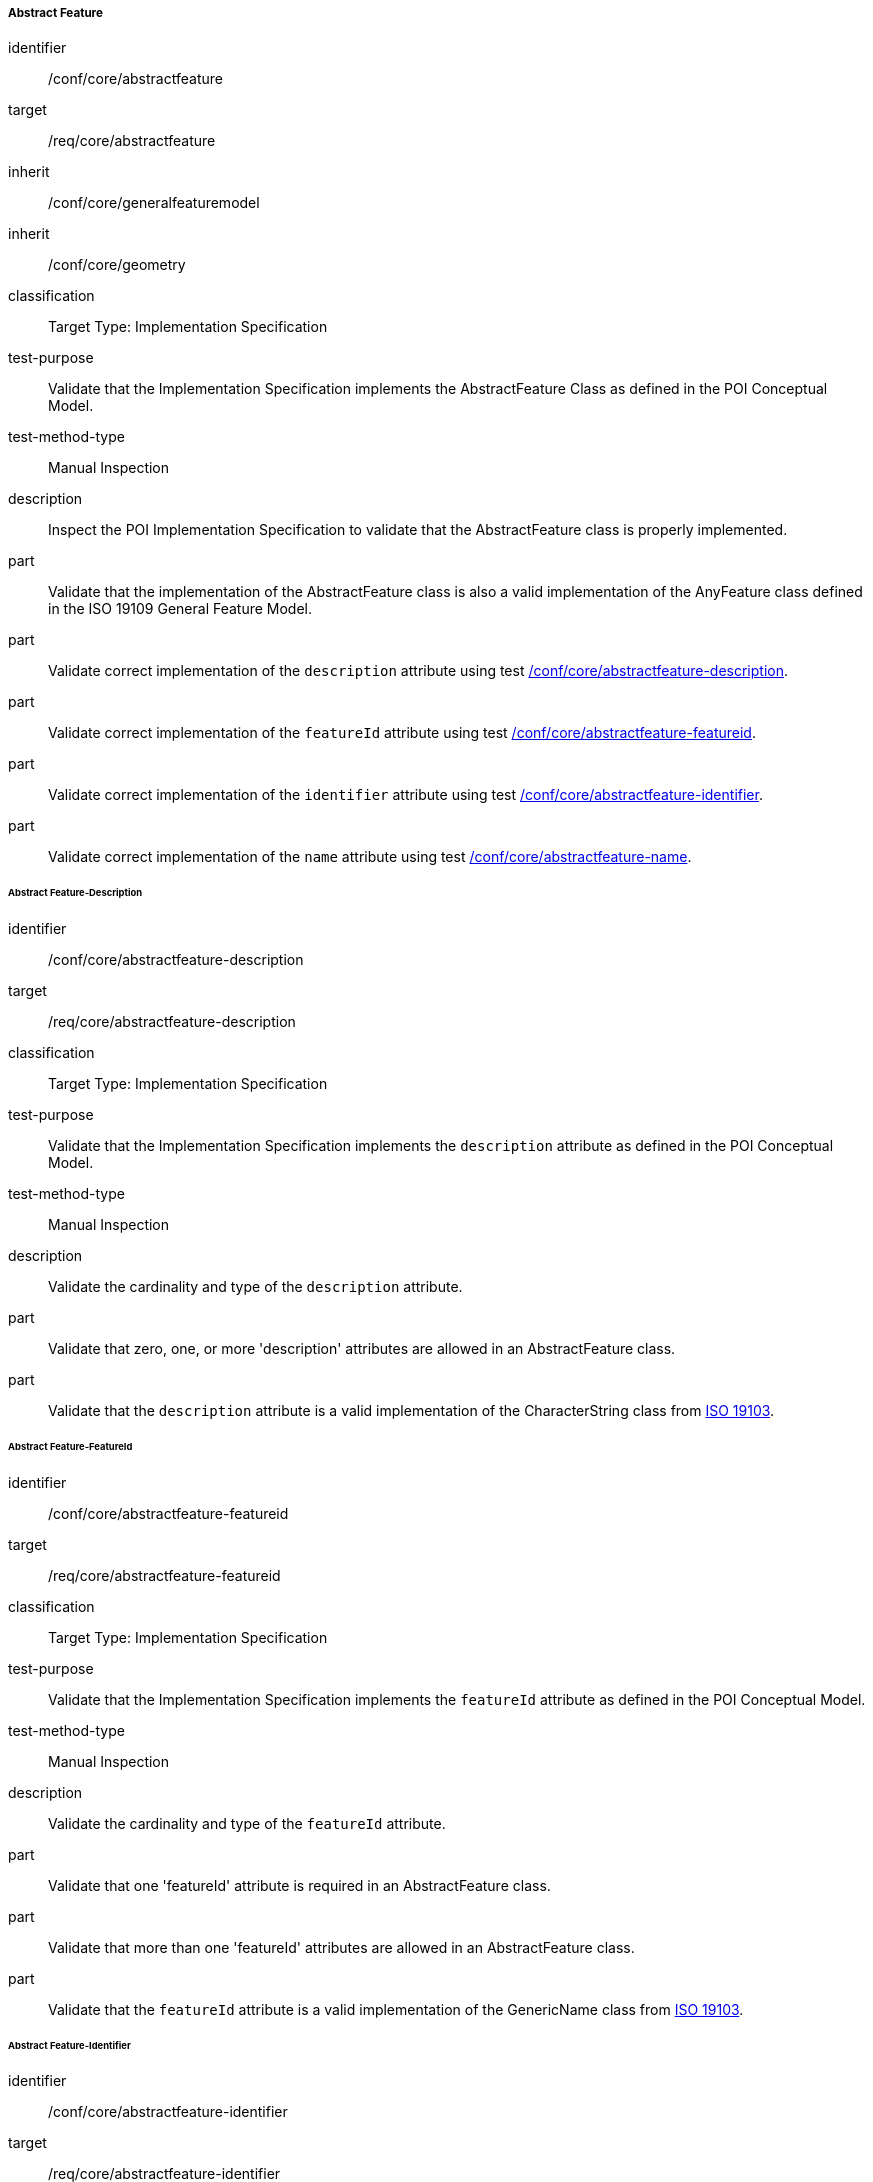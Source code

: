 ===== Abstract Feature

[[ats_core_abstractfeature]]
[abstract_test]
====
[%metadata]
identifier:: /conf/core/abstractfeature

target:: /req/core/abstractfeature

inherit:: /conf/core/generalfeaturemodel
inherit:: /conf/core/geometry

classification:: Target Type: Implementation Specification

test-purpose:: Validate that the Implementation Specification implements the AbstractFeature Class as defined in the POI Conceptual Model.

test-method-type:: Manual Inspection

description:: Inspect the POI Implementation Specification to validate that the AbstractFeature class is properly implemented.

part:: Validate that the implementation of the AbstractFeature class is also a valid implementation of the AnyFeature class defined in the ISO 19109 General Feature Model.

part:: Validate correct implementation of the `description` attribute using test <<ats_core_abstractfeature-description,/conf/core/abstractfeature-description>>.

part:: Validate correct implementation of the `featureId` attribute using test <<ats_core_abstractfeature-featureid,/conf/core/abstractfeature-featureid>>.

part:: Validate correct implementation of the `identifier` attribute using test <<ats_core_abstractfeature-identifier,/conf/core/abstractfeature-identifier>>.

part:: Validate correct implementation of the `name` attribute using test <<ats_core_abstractfeature-name,/conf/core/abstractfeature-name>>.
--
====

====== Abstract Feature-Description

[[ats_core_abstractfeature-description]]
[abstract_test]
====
[%metadata]
identifier:: /conf/core/abstractfeature-description
target:: /req/core/abstractfeature-description
classification:: Target Type: Implementation Specification
test-purpose:: Validate that the Implementation Specification implements the `description` attribute as defined in the POI Conceptual Model.
test-method-type:: Manual Inspection

description:: Validate the cardinality and type of the `description` attribute.

part:: Validate that zero, one, or more 'description' attributes are allowed in an AbstractFeature class.

part:: Validate that the `description` attribute is a valid implementation of the CharacterString class from <<ISO19103,ISO 19103>>. 
====

====== Abstract Feature-FeatureId

[[ats_core_abstractfeature-featureid]]
[abstract_test]
====
[%metadata]
identifier:: /conf/core/abstractfeature-featureid
target:: /req/core/abstractfeature-featureid
classification:: Target Type: Implementation Specification
test-purpose:: Validate that the Implementation Specification implements the `featureId` attribute as defined in the POI Conceptual Model.
test-method-type:: Manual Inspection

description:: Validate the cardinality and type of the `featureId` attribute.

part:: Validate that one 'featureId' attribute is required in an AbstractFeature class.

part:: Validate that more than one 'featureId' attributes are allowed in an AbstractFeature class.

part:: Validate that the `featureId` attribute is a valid implementation of the GenericName class from <<ISO19103,ISO 19103>>.  
====

====== Abstract Feature-Identifier

[[ats_core_abstractfeature-identifier]]
[abstract_test]
====
[%metadata]
identifier:: /conf/core/abstractfeature-identifier
target:: /req/core/abstractfeature-identifier
classification:: Target Type: Implementation Specification
test-purpose:: Validate that the Implementation Specification implements the `identifier` attribute as defined in the POI Conceptual Model.
test-method-type:: Manual Inspection

description:: Validate the cardinality and type of the `identifier` attribute.

part:: Validate that zero, one, or more 'identifier' attributes are allowed in an AbstractFeature class.

part:: Validate that the `identifier` attribute is a valid implementation of the ScopedName class from <<ISO19103,ISO 19103>>.  
====

====== Abstract Feature-Name

[[ats_core_abstractfeature-name]]
[abstract_test]
====
[%metadata]
identifier:: /conf/core/abstractfeature-name
target:: /req/core/abstractfeature-name
classification:: Target Type: Implementation Specification
test-purpose:: Validate that the Implementation Specification implements the `name` attribute as defined in the POI Conceptual Model.
test-method-type:: Manual Inspection

description:: Validate the cardinality and type of the `name` attribute.

part:: Validate that zero, one, or more 'name' attributes are allowed in an AbstractFeature class.

part:: Validate that the `name` attribute is a valid implementation of the GenericName class from <<ISO19103,ISO 19103>>.
====

